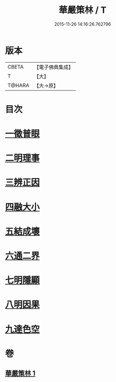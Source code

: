 #+TITLE: 華嚴策林 / T
#+DATE: 2015-11-26 14:16:26.762796
* 版本
 |     CBETA|【電子佛典集成】|
 |         T|【大】     |
 |    T@HARA|【大→原】   |

* 目次
* [[file:KR6e0086_001.txt::001-0597a18][一徵普眼]]
* [[file:KR6e0086_001.txt::0597b1][二明理事]]
* [[file:KR6e0086_001.txt::0597b11][三辨正因]]
* [[file:KR6e0086_001.txt::0597b25][四融大小]]
* [[file:KR6e0086_001.txt::0597c8][五結成壞]]
* [[file:KR6e0086_001.txt::0597c17][六通二界]]
* [[file:KR6e0086_001.txt::0597c29][七明隱顯]]
* [[file:KR6e0086_001.txt::0598a11][八明因果]]
* [[file:KR6e0086_001.txt::0598a23][九達色空]]
* 卷
** [[file:KR6e0086_001.txt][華嚴策林 1]]
